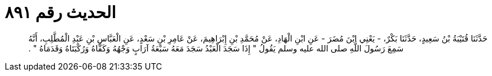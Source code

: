 
= الحديث رقم ٨٩١

[quote.hadith]
حَدَّثَنَا قُتَيْبَةُ بْنُ سَعِيدٍ، حَدَّثَنَا بَكْرٌ، - يَعْنِي ابْنَ مُضَرَ - عَنِ ابْنِ الْهَادِ، عَنْ مُحَمَّدِ بْنِ إِبْرَاهِيمَ، عَنْ عَامِرِ بْنِ سَعْدٍ، عَنِ الْعَبَّاسِ بْنِ عَبْدِ الْمُطَّلِبِ، أَنَّهُ سَمِعَ رَسُولَ اللَّهِ صلى الله عليه وسلم يَقُولُ ‏"‏ إِذَا سَجَدَ الْعَبْدُ سَجَدَ مَعَهُ سَبْعَةُ آرَابٍ وَجْهُهُ وَكَفَّاهُ وَرُكْبَتَاهُ وَقَدَمَاهُ ‏"‏ ‏.‏